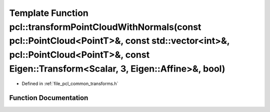 .. _exhale_function_namespacepcl_1af31085b14d3ce2619c7c2e6a849c773c:

Template Function pcl::transformPointCloudWithNormals(const pcl::PointCloud<PointT>&, const std::vector<int>&, pcl::PointCloud<PointT>&, const Eigen::Transform<Scalar, 3, Eigen::Affine>&, bool)
=================================================================================================================================================================================================

- Defined in :ref:`file_pcl_common_transforms.h`


Function Documentation
----------------------


.. doxygenfunction:: pcl::transformPointCloudWithNormals(const pcl::PointCloud<PointT>&, const std::vector<int>&, pcl::PointCloud<PointT>&, const Eigen::Transform<Scalar, 3, Eigen::Affine>&, bool)
